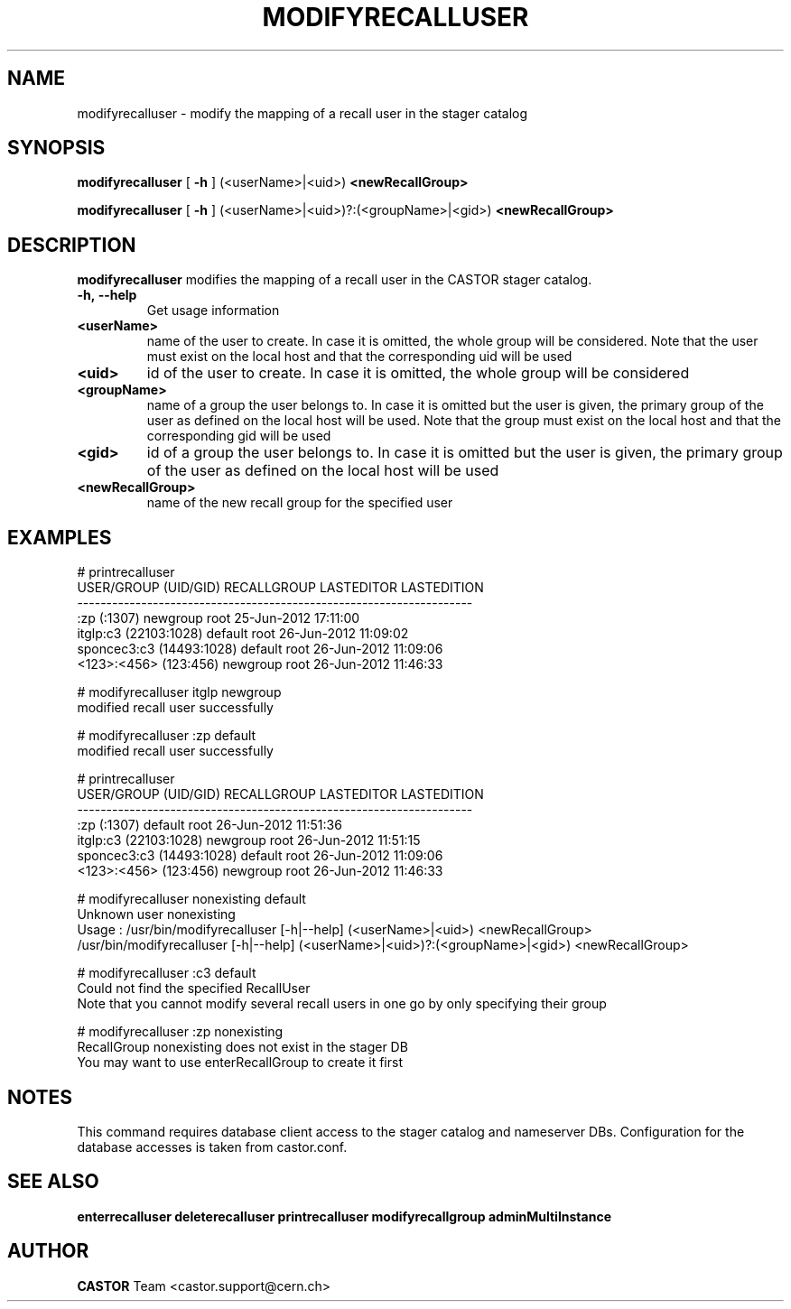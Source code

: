 .TH MODIFYRECALLUSER 1 "2011" CASTOR "stager catalog administrative commands"
.SH NAME
modifyrecalluser \- modify the mapping of a recall user in the stager catalog
.SH SYNOPSIS
.B modifyrecalluser
[
.BI -h
]
(<userName>|<uid>)
.BI <newRecallGroup>

.B modifyrecalluser
[
.BI -h
]
(<userName>|<uid>)?:(<groupName>|<gid>)
.BI <newRecallGroup>
.SH DESCRIPTION
.B modifyrecalluser
modifies the mapping of a recall user in the CASTOR stager catalog.

.TP
.BI \-h,\ \-\-help
Get usage information
.TP
.BI <userName>
name of the user to create. In case it is omitted, the whole group will be considered. Note that the user must exist on the local host and that the corresponding uid will be used
.TP
.BI <uid>
id of the user to create. In case it is omitted, the whole group will be considered
.TP
.BI <groupName>
name of a group the user belongs to. In case it is omitted but the user is given, the primary group of the user as defined on the local host will be used. Note that the group must exist on the local host and that the corresponding gid will be used
.TP
.BI <gid>
id of a group the user belongs to. In case it is omitted but the user is given, the primary group of the user as defined on the local host will be used
.TP
.BI <newRecallGroup>
name of the new recall group for the specified user

.SH EXAMPLES
.nf
.ft CW
# printrecalluser 
    USER/GROUP (UID/GID) RECALLGROUP LASTEDITOR          LASTEDITION
--------------------------------------------------------------------
             :zp (:1307)    newgroup       root 25-Jun-2012 17:11:00
   itglp:c3 (22103:1028)     default       root 26-Jun-2012 11:09:02
sponcec3:c3 (14493:1028)     default       root 26-Jun-2012 11:09:06
   <123>:<456> (123:456)    newgroup       root 26-Jun-2012 11:46:33

# modifyrecalluser itglp newgroup
modified recall user successfully

# modifyrecalluser :zp default 
modified recall user successfully

# printrecalluser 
    USER/GROUP (UID/GID) RECALLGROUP LASTEDITOR          LASTEDITION
--------------------------------------------------------------------
             :zp (:1307)     default       root 26-Jun-2012 11:51:36
   itglp:c3 (22103:1028)    newgroup       root 26-Jun-2012 11:51:15
sponcec3:c3 (14493:1028)     default       root 26-Jun-2012 11:09:06
   <123>:<456> (123:456)    newgroup       root 26-Jun-2012 11:46:33

# modifyrecalluser nonexisting default
Unknown user nonexisting
Usage : /usr/bin/modifyrecalluser [-h|--help] (<userName>|<uid>) <newRecallGroup>
        /usr/bin/modifyrecalluser [-h|--help] (<userName>|<uid>)?:(<groupName>|<gid>) <newRecallGroup>

# modifyrecalluser :c3 default
Could not find the specified RecallUser
Note that you cannot modify several recall users in one go by only specifying their group

# modifyrecalluser :zp nonexisting
RecallGroup nonexisting does not exist in the stager DB
You may want to use enterRecallGroup to create it first

.SH NOTES
This command requires database client access to the stager catalog and nameserver DBs.
Configuration for the database accesses is taken from castor.conf.

.SH SEE ALSO
.BR enterrecalluser
.BR deleterecalluser
.BR printrecalluser
.BR modifyrecallgroup
.BR adminMultiInstance

.SH AUTHOR
\fBCASTOR\fP Team <castor.support@cern.ch>

